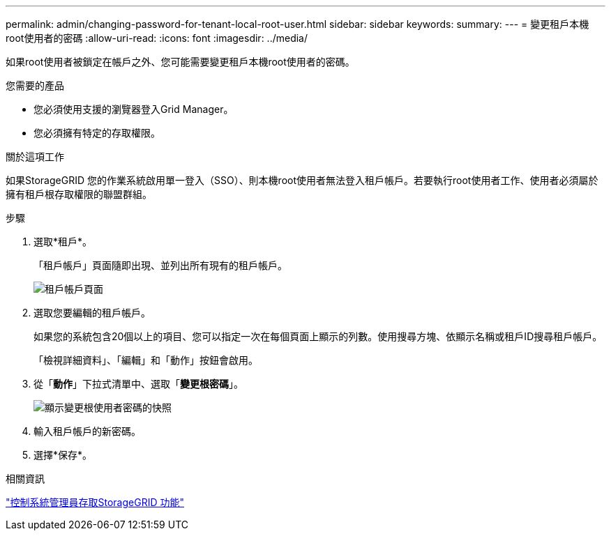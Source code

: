 ---
permalink: admin/changing-password-for-tenant-local-root-user.html 
sidebar: sidebar 
keywords:  
summary:  
---
= 變更租戶本機root使用者的密碼
:allow-uri-read: 
:icons: font
:imagesdir: ../media/


[role="lead"]
如果root使用者被鎖定在帳戶之外、您可能需要變更租戶本機root使用者的密碼。

.您需要的產品
* 您必須使用支援的瀏覽器登入Grid Manager。
* 您必須擁有特定的存取權限。


.關於這項工作
如果StorageGRID 您的作業系統啟用單一登入（SSO）、則本機root使用者無法登入租戶帳戶。若要執行root使用者工作、使用者必須屬於擁有租戶根存取權限的聯盟群組。

.步驟
. 選取*租戶*。
+
「租戶帳戶」頁面隨即出現、並列出所有現有的租戶帳戶。

+
image::../media/tenant_accounts_page.png[租戶帳戶頁面]

. 選取您要編輯的租戶帳戶。
+
如果您的系統包含20個以上的項目、您可以指定一次在每個頁面上顯示的列數。使用搜尋方塊、依顯示名稱或租戶ID搜尋租戶帳戶。

+
「檢視詳細資料」、「編輯」和「動作」按鈕會啟用。

. 從「*動作*」下拉式清單中、選取「*變更根密碼*」。
+
image::../media/change_root_user_password.png[顯示變更根使用者密碼的快照]

. 輸入租戶帳戶的新密碼。
. 選擇*保存*。


.相關資訊
link:controlling-administrator-access-to-storagegrid.html["控制系統管理員存取StorageGRID 功能"]
